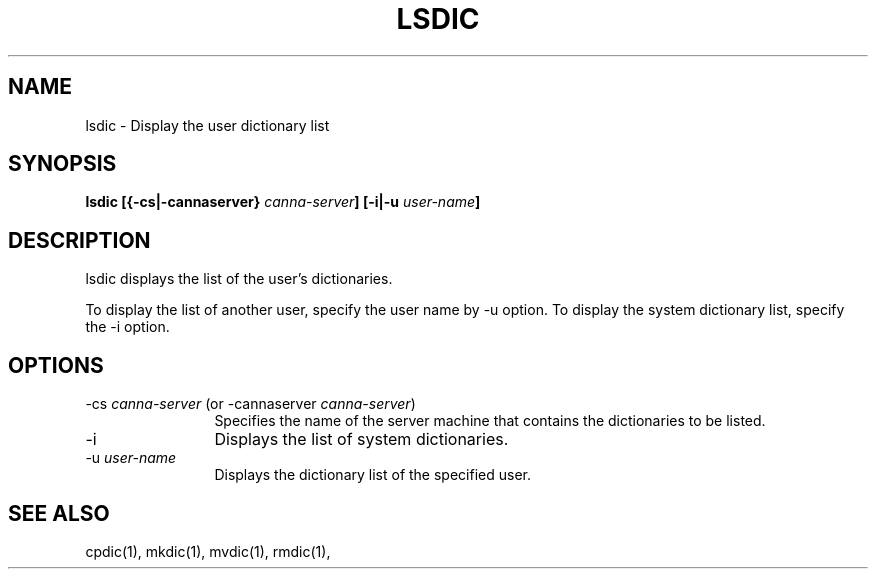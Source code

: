 .\" Copyright 1994 NEC Corporation, Tokyo, Japan.
.\"
.\" Permission to use, copy, modify, distribute and sell this software
.\" and its documentation for any purpose is hereby granted without
.\" fee, provided that the above copyright notice appear in all copies
.\" and that both that copyright notice and this permission notice
.\" appear in supporting documentation, and that the name of NEC
.\" Corporation not be used in advertising or publicity pertaining to
.\" distribution of the software without specific, written prior
.\" permission.  NEC Corporation makes no representations about the
.\" suitability of this software for any purpose.  It is provided "as
.\" is" without express or implied warranty.
.\"
.\" NEC CORPORATION DISCLAIMS ALL WARRANTIES WITH REGARD TO THIS SOFTWARE,
.\" INCLUDING ALL IMPLIED WARRANTIES OF MERCHANTABILITY AND FITNESS, IN
.\" NO EVENT SHALL NEC CORPORATION BE LIABLE FOR ANY SPECIAL, INDIRECT OR
.\" CONSEQUENTIAL DAMAGES OR ANY DAMAGES WHATSOEVER RESULTING FROM LOSS OF
.\" USE, DATA OR PROFITS, WHETHER IN AN ACTION OF CONTRACT, NEGLIGENCE OR
.\" OTHER TORTUOUS ACTION, ARISING OUT OF OR IN CONNECTION WITH THE USE OR
.\" PERFORMANCE OF THIS SOFTWARE.

.\" $Id: lsdic.man,v 1.2 1994/01/27 10:46:45 misao Exp $
.TH LSDIC 1         
.SH "NAME"
lsdic \- Display the user dictionary list
.SH "SYNOPSIS"
.B "lsdic [{\-cs|\-cannaserver} \fIcanna-server\fP] [\-i|\-u \fIuser-name\fP]
.SH "DESCRIPTION"
.PP
lsdic displays the list of the user's dictionaries.
.PP
To display the list of another user, specify the user name by \-u option.  
To display the system dictionary list, specify the \-i option.
.SH "OPTIONS"
.IP "\-cs \fIcanna-server\fP (or \-cannaserver \fIcanna-server\fP)" 12
Specifies the name of the server machine that contains the dictionaries 
to be listed.
.IP "\-i"
Displays the list of system dictionaries.
.IP "\-u \fIuser-name\fP"
Displays the dictionary list of the specified user.
.SH "SEE ALSO"
.PP
cpdic(1), mkdic(1), mvdic(1), rmdic(1), 
